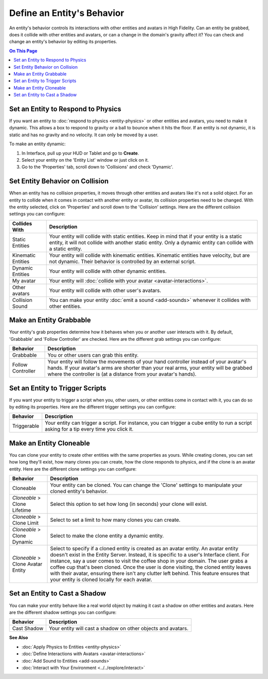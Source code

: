 ###############################
Define an Entity's Behavior
###############################

An entity's behavior controls its interactions with other entities and avatars in High Fidelity. Can an entity be grabbed, does it collide with other entities and avatars, or can a change in the domain's gravity affect it? You can check and change an entity's behavior by editing its properties.

.. contents:: On This Page
    :depth: 2

----------------------------------------
Set an Entity to Respond to Physics
----------------------------------------

If you want an entity to :doc:`respond to physics <entity-physics>` or other entities and avatars, you need to make it dynamic. This allows a box to respond to gravity or a ball to bounce when it hits the floor. If an entity is not dynamic, it is static and has no gravity and no velocity. It can only be moved by a user.  

To make an entity dynamic:

1. In Interface, pull up your HUD or Tablet and go to **Create**.
2. Select your entity on the 'Entity List' window or just click on it. 
3. Go to the 'Properties' tab, scroll down to 'Collisions' and check 'Dynamic'.

------------------------------------
Set Entity Behavior on Collision
------------------------------------

When an entity has no collision properties, it moves through other entities and avatars like it's not a solid object. For an entity to collide when it comes in contact with another entity or avatar, its collision properties need to be changed. With the entity selected, click on 'Properties' and scroll down to the 'Collision' settings. Here are the different collision settings you can configure:

+--------------------+-----------------------------------------------------------------------------+
| Collides With      | Description                                                                 |
+====================+=============================================================================+
| Static Entities    | Your entity will collide with static entities. Keep in mind that if your    |
|                    | entity is a static entity, it will not collide with another static entity.  |
|                    | Only a dynamic entity can collide with a static entity.                     |
+--------------------+-----------------------------------------------------------------------------+
| Kinematic Entities | Your entity will collide with kinematic entities. Kinematic entities have   |
|                    | velocity, but are not dynamic. Their behavior is controlled by an external  |
|                    | script.                                                                     |
+--------------------+-----------------------------------------------------------------------------+
| Dynamic Entities   | Your entity will collide with other dynamic entities.                       |
+--------------------+-----------------------------------------------------------------------------+
| My avatar          | Your entity will :doc:`collide with your avatar <avatar-interactions>`.     |
+--------------------+-----------------------------------------------------------------------------+
| Other avatars      | Your entity will collide with other user's avatars.                         |
+--------------------+-----------------------------------------------------------------------------+
| Collision Sound    | You can make your entity :doc:`emit a sound <add-sounds>` whenever it       |
|                    | collides with other entities.                                               |
+--------------------+-----------------------------------------------------------------------------+

-----------------------------
Make an Entity Grabbable
-----------------------------

Your entity's grab properties determine how it behaves when you or another user interacts with it. By default, 'Grabbable' and 'Follow Controller' are checked. Here are the different grab settings you can configure:

+-------------------+------------------------------------------------------------------------------+
| Behavior          | Description                                                                  |
+===================+==============================================================================+
| Grabbable         | You or other users can grab this entity.                                     |
+-------------------+------------------------------------------------------------------------------+
| Follow Controller | Your entity will follow the movements of your hand controller instead of     |
|                   | your avatar's hands. If your avatar's arms are shorter than your real arms,  |
|                   | your entity will be grabbed where the controller is (at a distance from      |
|                   | your avatar's hands).                                                        |
+-------------------+------------------------------------------------------------------------------+

----------------------------------------
Set an Entity to Trigger Scripts
----------------------------------------

If you want your entity to trigger a script when you, other users, or other entities come in contact with it, you can do so by editing its properties. Here are the different trigger settings you can configure:

+-------------+--------------------------------------------------------------------------------+
| Behavior    | Description                                                                    |
+=============+================================================================================+
| Triggerable | Your entity can trigger a script. For instance, you can trigger a cube entity  |
|             | to run a script asking for a tip every time you click it.                      |
+-------------+--------------------------------------------------------------------------------+

------------------------------
Make an Entity Cloneable
------------------------------

You can clone your entity to create other entities with the same properties as yours. While creating clones, you can set how long they'll exist, how many clones you can create, how the clone responds to physics, and if the clone is an avatar entity. Here are the different clone settings you can configure:

+---------------------+----------------------------------------------------------------------------------+
| Behavior            | Description                                                                      |
+=====================+==================================================================================+
| Cloneable           | Your entity can be cloned. You can change the 'Clone' settings to manipulate     |
|                     | your cloned entity's behavior.                                                   |
+---------------------+----------------------------------------------------------------------------------+
| *Cloneable* >       | Select this option to set how long (in seconds) your clone will exist.           |
| Clone Lifetime      |                                                                                  |
+---------------------+----------------------------------------------------------------------------------+
| *Cloneable* >       | Select to set a limit to how many clones you can create.                         |
| Clone Limit         |                                                                                  |
+---------------------+----------------------------------------------------------------------------------+
| *Cloneable* >       | Select to make the clone entity a dynamic entity.                                |
| Clone Dynamic       |                                                                                  |
+---------------------+----------------------------------------------------------------------------------+
| *Cloneable* >       | Select to specify if a cloned entity is created as an avatar entity. An avatar   |
| Clone Avatar Entity | entity doesn't exist in the Entity Server. Instead, it is specific to a user's   |
|                     | Interface client. For instance, say a user comes to visit the coffee shop in     |
|                     | your domain. The user grabs a coffee cup that's been cloned. Once the user is    |
|                     | done visiting, the cloned entity leaves with their avatar, ensuring there isn't  |
|                     | any clutter left behind. This feature ensures that your entity is cloned         |
|                     | locally for each avatar.                                                         |
+---------------------+----------------------------------------------------------------------------------+

-------------------------------------
Set an Entity to Cast a Shadow
-------------------------------------

You can make your entity behave like a real world object by making it cast a shadow on other entities and avatars. Here are the different shadow settings you can configure:

+-------------+--------------------------------------------------------------+
| Behavior    | Description                                                  |
+=============+==============================================================+
| Cast Shadow | Your entity will cast a shadow on other objects and avatars. |
+-------------+--------------------------------------------------------------+


**See Also**

+ :doc:`Apply Physics to Entities <entity-physics>`
+ :doc:`Define Interactions with Avatars <avatar-interactions>`
+ :doc:`Add Sound to Entities <add-sounds>`
+ :doc:`Interact with Your Environment <../../explore/interact>`